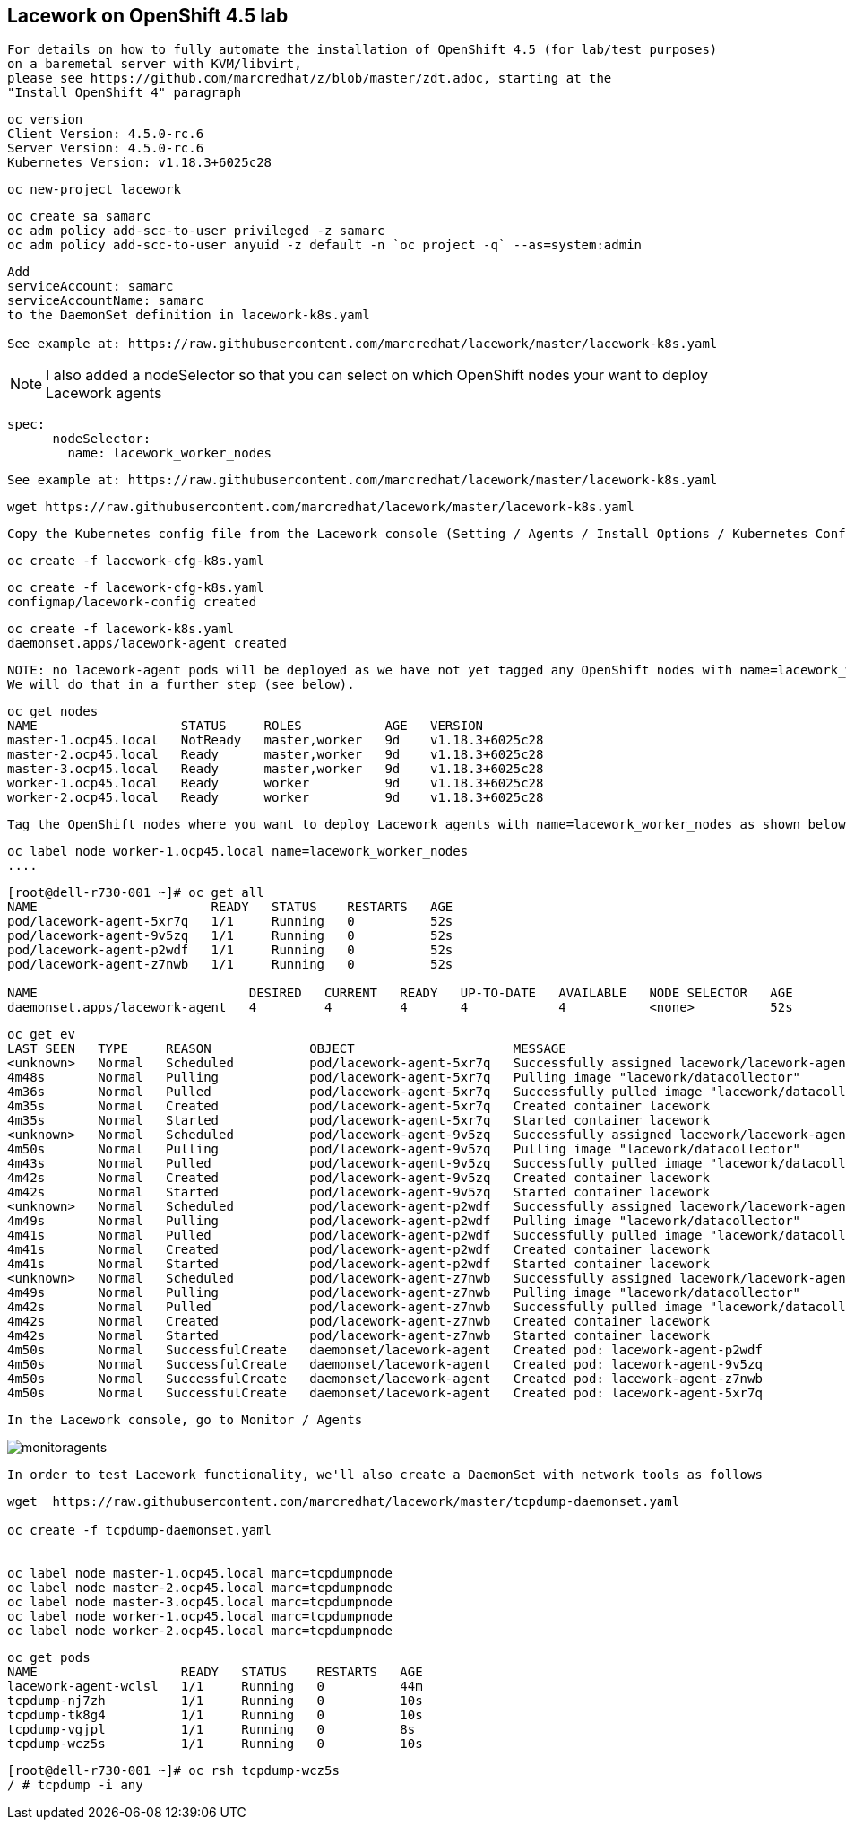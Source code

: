 == Lacework on OpenShift 4.5 lab


----
For details on how to fully automate the installation of OpenShift 4.5 (for lab/test purposes)
on a baremetal server with KVM/libvirt, 
please see https://github.com/marcredhat/z/blob/master/zdt.adoc, starting at the
"Install OpenShift 4" paragraph
----

----
oc version
Client Version: 4.5.0-rc.6
Server Version: 4.5.0-rc.6
Kubernetes Version: v1.18.3+6025c28
----

----
oc new-project lacework
----

----
oc create sa samarc
oc adm policy add-scc-to-user privileged -z samarc
oc adm policy add-scc-to-user anyuid -z default -n `oc project -q` --as=system:admin
----

----
Add
serviceAccount: samarc
serviceAccountName: samarc
to the DaemonSet definition in lacework-k8s.yaml

See example at: https://raw.githubusercontent.com/marcredhat/lacework/master/lacework-k8s.yaml
----

NOTE: I also added a nodeSelector so that you can select on which OpenShift nodes your want to deploy Lacework agents

----
spec:
      nodeSelector:
        name: lacework_worker_nodes
----

----
See example at: https://raw.githubusercontent.com/marcredhat/lacework/master/lacework-k8s.yaml
----


----
wget https://raw.githubusercontent.com/marcredhat/lacework/master/lacework-k8s.yaml
----

----
Copy the Kubernetes config file from the Lacework console (Setting / Agents / Install Options / Kubernetes Config)
----

----
oc create -f lacework-cfg-k8s.yaml
----

----
oc create -f lacework-cfg-k8s.yaml
configmap/lacework-config created
----

----
oc create -f lacework-k8s.yaml
daemonset.apps/lacework-agent created
----

----
NOTE: no lacework-agent pods will be deployed as we have not yet tagged any OpenShift nodes with name=lacework_worker_nodes
We will do that in a further step (see below).
----

----
oc get nodes
NAME                   STATUS     ROLES           AGE   VERSION
master-1.ocp45.local   NotReady   master,worker   9d    v1.18.3+6025c28
master-2.ocp45.local   Ready      master,worker   9d    v1.18.3+6025c28
master-3.ocp45.local   Ready      master,worker   9d    v1.18.3+6025c28
worker-1.ocp45.local   Ready      worker          9d    v1.18.3+6025c28
worker-2.ocp45.local   Ready      worker          9d    v1.18.3+6025c28
----


----
Tag the OpenShift nodes where you want to deploy Lacework agents with name=lacework_worker_nodes as shown below
----

----
oc label node worker-1.ocp45.local name=lacework_worker_nodes
....
----

----
[root@dell-r730-001 ~]# oc get all
NAME                       READY   STATUS    RESTARTS   AGE
pod/lacework-agent-5xr7q   1/1     Running   0          52s
pod/lacework-agent-9v5zq   1/1     Running   0          52s
pod/lacework-agent-p2wdf   1/1     Running   0          52s
pod/lacework-agent-z7nwb   1/1     Running   0          52s

NAME                            DESIRED   CURRENT   READY   UP-TO-DATE   AVAILABLE   NODE SELECTOR   AGE
daemonset.apps/lacework-agent   4         4         4       4            4           <none>          52s
----


----
oc get ev
LAST SEEN   TYPE     REASON             OBJECT                     MESSAGE
<unknown>   Normal   Scheduled          pod/lacework-agent-5xr7q   Successfully assigned lacework/lacework-agent-5xr7q to master-2.ocp45.local
4m48s       Normal   Pulling            pod/lacework-agent-5xr7q   Pulling image "lacework/datacollector"
4m36s       Normal   Pulled             pod/lacework-agent-5xr7q   Successfully pulled image "lacework/datacollector"
4m35s       Normal   Created            pod/lacework-agent-5xr7q   Created container lacework
4m35s       Normal   Started            pod/lacework-agent-5xr7q   Started container lacework
<unknown>   Normal   Scheduled          pod/lacework-agent-9v5zq   Successfully assigned lacework/lacework-agent-9v5zq to worker-2.ocp45.local
4m50s       Normal   Pulling            pod/lacework-agent-9v5zq   Pulling image "lacework/datacollector"
4m43s       Normal   Pulled             pod/lacework-agent-9v5zq   Successfully pulled image "lacework/datacollector"
4m42s       Normal   Created            pod/lacework-agent-9v5zq   Created container lacework
4m42s       Normal   Started            pod/lacework-agent-9v5zq   Started container lacework
<unknown>   Normal   Scheduled          pod/lacework-agent-p2wdf   Successfully assigned lacework/lacework-agent-p2wdf to master-3.ocp45.local
4m49s       Normal   Pulling            pod/lacework-agent-p2wdf   Pulling image "lacework/datacollector"
4m41s       Normal   Pulled             pod/lacework-agent-p2wdf   Successfully pulled image "lacework/datacollector"
4m41s       Normal   Created            pod/lacework-agent-p2wdf   Created container lacework
4m41s       Normal   Started            pod/lacework-agent-p2wdf   Started container lacework
<unknown>   Normal   Scheduled          pod/lacework-agent-z7nwb   Successfully assigned lacework/lacework-agent-z7nwb to worker-1.ocp45.local
4m49s       Normal   Pulling            pod/lacework-agent-z7nwb   Pulling image "lacework/datacollector"
4m42s       Normal   Pulled             pod/lacework-agent-z7nwb   Successfully pulled image "lacework/datacollector"
4m42s       Normal   Created            pod/lacework-agent-z7nwb   Created container lacework
4m42s       Normal   Started            pod/lacework-agent-z7nwb   Started container lacework
4m50s       Normal   SuccessfulCreate   daemonset/lacework-agent   Created pod: lacework-agent-p2wdf
4m50s       Normal   SuccessfulCreate   daemonset/lacework-agent   Created pod: lacework-agent-9v5zq
4m50s       Normal   SuccessfulCreate   daemonset/lacework-agent   Created pod: lacework-agent-z7nwb
4m50s       Normal   SuccessfulCreate   daemonset/lacework-agent   Created pod: lacework-agent-5xr7q
----


----
In the Lacework console, go to Monitor / Agents
----

image:images/monitoragents.png[title="Lacework agents on OpenShift 4.5+"]


----
In order to test Lacework functionality, we'll also create a DaemonSet with network tools as follows
----

----
wget  https://raw.githubusercontent.com/marcredhat/lacework/master/tcpdump-daemonset.yaml

oc create -f tcpdump-daemonset.yaml


oc label node master-1.ocp45.local marc=tcpdumpnode
oc label node master-2.ocp45.local marc=tcpdumpnode
oc label node master-3.ocp45.local marc=tcpdumpnode
oc label node worker-1.ocp45.local marc=tcpdumpnode
oc label node worker-2.ocp45.local marc=tcpdumpnode
----


----
oc get pods
NAME                   READY   STATUS    RESTARTS   AGE
lacework-agent-wclsl   1/1     Running   0          44m
tcpdump-nj7zh          1/1     Running   0          10s
tcpdump-tk8g4          1/1     Running   0          10s
tcpdump-vgjpl          1/1     Running   0          8s
tcpdump-wcz5s          1/1     Running   0          10s
----


----
[root@dell-r730-001 ~]# oc rsh tcpdump-wcz5s
/ # tcpdump -i any
----
